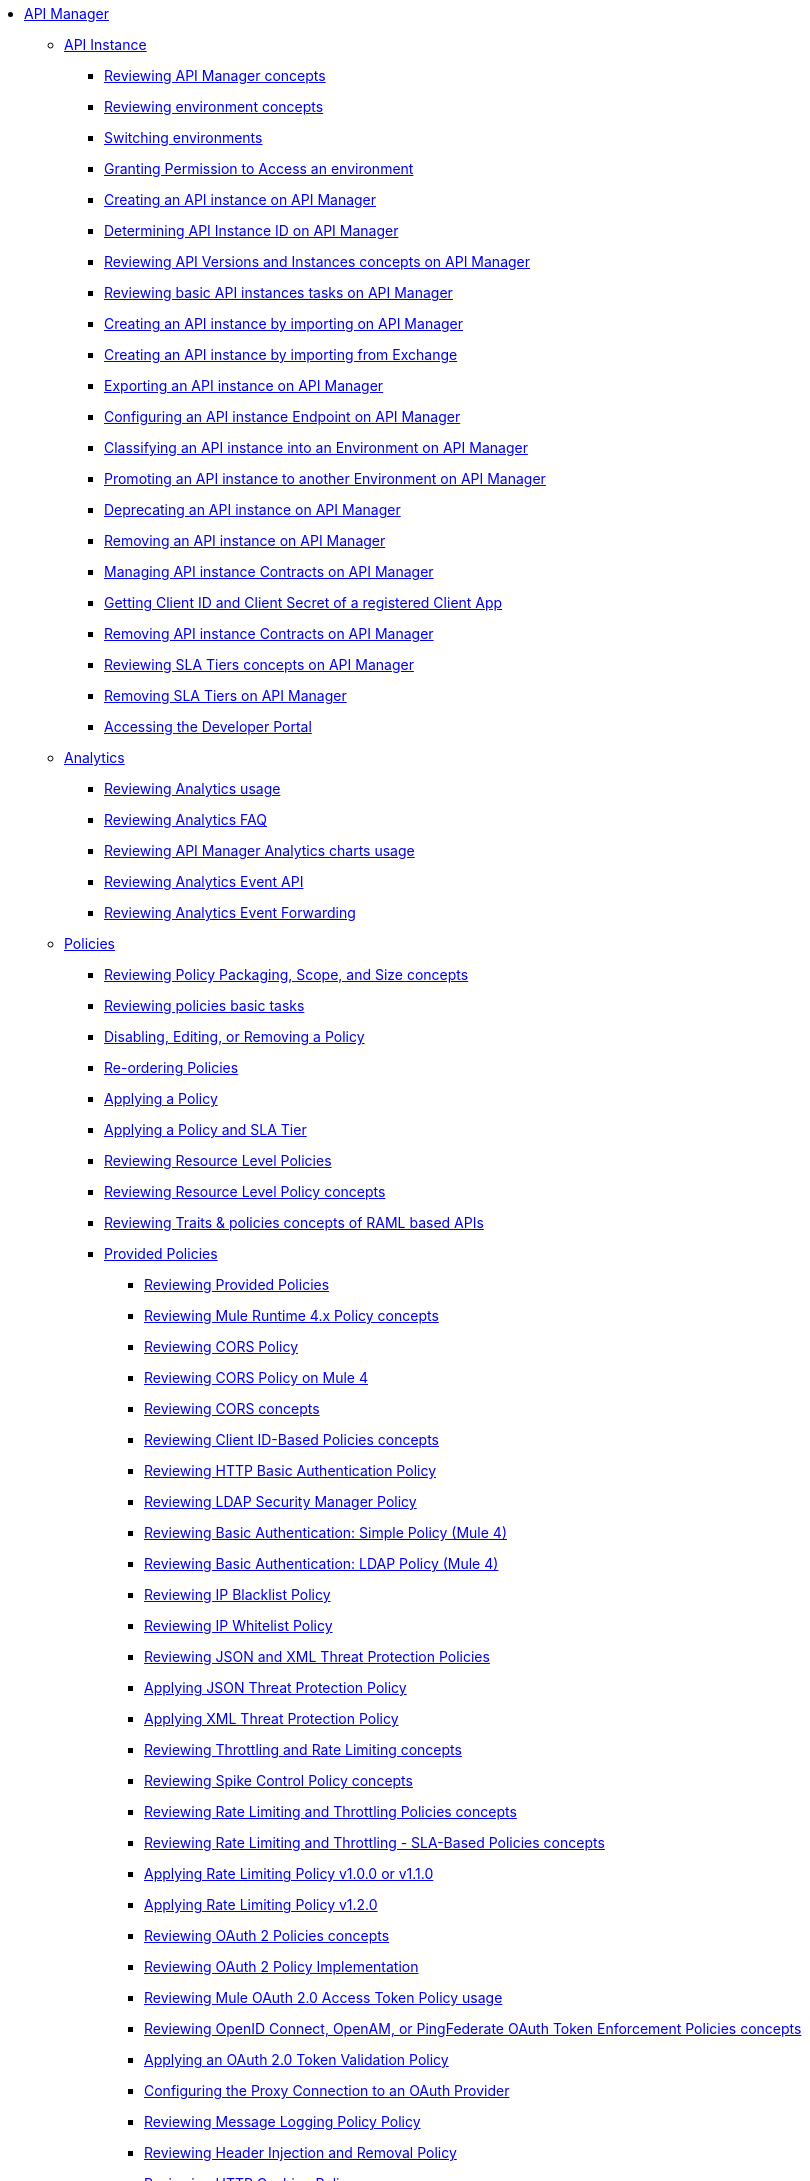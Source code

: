 // TOC File
* link:/api-manager/v/2.x/index[API Manager]
+
// API Manager general
** link:/api-manager/v/2.x/api-instance-landing-page[API Instance]
*** link:/api-manager/v/2.x/latest-overview-concept[Reviewing API Manager concepts]
*** link:/api-manager/v/2.x/environments-concept[Reviewing environment concepts]
*** link:/api-manager/v/2.x/switch-environment-task[Switching environments]
*** link:/api-manager/v/2.x/environment-permission-task[Granting Permission to Access an environment]
*** link:/api-manager/v/2.x/create-instance-task[Creating an API instance on API Manager]
*** link:/api-manager/v/2.x/find-api-id-task[Determining API Instance ID on API Manager]
*** link:/api-manager/v/2.x/manage-versions-instances-concept[Reviewing API Versions and Instances concepts on API Manager]
*** link:/api-manager/v/2.x/latest-tasks[Reviewing basic API instances tasks on API Manager]
*** link:/api-manager/v/2.x/import-api-task[Creating an API instance by importing on API Manager]
*** link:/api-manager/v/2.x/manage-exchange-api-task[Creating an API instance by importing from Exchange]
*** link:/api-manager/v/2.x/export-api-latest-task[Exporting an API instance on API Manager]
*** link:/api-manager/v/2.x/configure-api-task[Configuring an API instance Endpoint on API Manager]
*** link:/api-manager/v/2.x/classify-api-task[Classifying an API instance into an Environment on API Manager]
*** link:/api-manager/v/2.x/promote-api-task[Promoting an API instance to another Environment on API Manager]
*** link:/api-manager/v/2.x/deprecate-api-latest-task[Deprecating an API instance on API Manager]
*** link:/api-manager/v/2.x/delete-api-task[Removing an API instance on API Manager]
*** link:/api-manager/v/2.x/manage-client-apps-latest-task[Managing API instance Contracts on API Manager]
*** link:/api-manager/v/2.x/access-client-app-id-task[Getting Client ID and Client Secret of a registered Client App]
*** link:/api-manager/v/2.x/remove-client-app-latest-task[Removing API instance Contracts on API Manager]
*** link:/api-manager/v/2.x/defining-sla-tiers[Reviewing SLA Tiers concepts on API Manager]
*** link:/api-manager/v/2.x/delete-sla-tier-task[Removing SLA Tiers on API Manager]
*** link:/api-manager/v/2.x/access-developer-portal-task[Accessing the Developer Portal]
+
// Analytics
** link:/api-manager/v/2.x/analytics-landing-page[Analytics]
*** link:/api-manager/v/2.x/viewing-api-analytics[Reviewing Analytics usage]
*** link:/api-manager/v/2.x/analytics-concept[Reviewing Analytics FAQ]
*** link:/api-manager/v/2.x/analytics-chart[Reviewing API Manager Analytics charts usage]
*** link:/api-manager/v/2.x/analytics-event-api[Reviewing Analytics Event API]
*** link:/api-manager/v/2.x/analytics-event-forward[Reviewing Analytics Event Forwarding]
+
// Policies
** link:/api-manager/v/2.x/policies-landing-page[Policies]
*** link:/api-manager/v/2.x/policy-scope-size-concept[Reviewing Policy Packaging, Scope, and Size concepts]
*** link:/api-manager/v/2.x/basic-policy-tasks-index[Reviewing policies basic tasks]
*** link:/api-manager/v/2.x/disable-edit-remove-task[Disabling, Editing, or Removing a Policy]
*** link:/api-manager/v/2.x/re-order-policies-task[Re-ordering Policies]
*** link:/api-manager/v/2.x/using-policies[Applying a Policy]
*** link:/api-manager/v/2.x/tutorial-manage-an-api[Applying a Policy and SLA Tier]
*** link:/api-manager/v/2.x/resource-level-policies-about[Reviewing Resource Level Policies]
*** link:/api-manager/v/2.x/resource-level-policy-reference[Reviewing Resource Level Policy concepts]
*** link:/api-manager/v/2.x/prepare-raml-task[Reviewing Traits & policies concepts of RAML based APIs]
+
// Policies: OOTB
*** link:/api-manager/v/2.x/policies-ootb-landing-page[Provided Policies]
**** link:/api-manager/v/2.x/available-policies[Reviewing Provided Policies]
**** link:/api-manager/v/2.x/mule4-policy-reference[Reviewing Mule Runtime 4.x Policy concepts]
**** link:/api-manager/v/2.x/cors-policy[Reviewing CORS Policy]
**** link:/api-manager/v/2.x/cors-mule4[Reviewing CORS Policy on Mule 4]
**** link:/api-manager/v/2.x/cors-reference[Reviewing CORS concepts]
**** link:/api-manager/v/2.x/client-id-based-policies[Reviewing Client ID-Based Policies concepts]
**** link:/api-manager/v/2.x/http-basic-authentication-policy[Reviewing HTTP Basic Authentication Policy]
**** link:/api-manager/v/2.x/ldap-security-manager[Reviewing LDAP Security Manager Policy]
**** link:/api-manager/v/2.x/basic-authentication-simple-concept[Reviewing Basic Authentication: Simple Policy (Mule 4)]
**** link:/api-manager/v/2.x/basic-authentication-ldap-concept[Reviewing Basic Authentication: LDAP Policy (Mule 4)]
**** link:/api-manager/v/2.x/ip-blacklist[Reviewing IP Blacklist Policy]
**** link:/api-manager/v/2.x/ip-whitelist[Reviewing IP Whitelist Policy]
**** link:/api-manager/v/2.x/json-xml-threat-policy[Reviewing JSON and XML Threat Protection Policies]
**** link:/api-manager/v/2.x/apply-configure-json-threat-task[Applying JSON Threat Protection Policy]
**** link:/api-manager/v/2.x/apply-configure-xml-threat-task[Applying XML Threat Protection Policy]
**** link:/api-manager/v/2.x/throttling-rate-limit-concept[Reviewing Throttling and Rate Limiting concepts]
**** link:/api-manager/v/2.x/spike-control-reference[Reviewing Spike Control Policy concepts]
**** link:/api-manager/v/2.x/rate-limiting-and-throttling[Reviewing Rate Limiting and Throttling Policies concepts]
**** link:/api-manager/v/2.x/rate-limiting-and-throttling-sla-based-policies[Reviewing Rate Limiting and Throttling - SLA-Based Policies concepts]
**** link:/api-manager/v/2.x/configure-rate-limiting-task[Applying Rate Limiting Policy v1.0.0 or v1.1.0]
**** link:/api-manager/v/2.x/rate-limit-1.2.0-task[Applying Rate Limiting Policy v1.2.0]
**** link:/api-manager/v/2.x/oauth2-policies-new[Reviewing OAuth 2 Policies concepts]
**** link:/api-manager/v/2.x/oauth-policy-implementation-concept[Reviewing OAuth 2 Policy Implementation]
**** link:/api-manager/v/2.x/external-oauth-2.0-token-validation-policy[Reviewing Mule OAuth 2.0 Access Token Policy usage]
**** link:/api-manager/v/2.x/openam-oauth-token-enforcement-policy[Reviewing OpenID Connect, OpenAM, or PingFederate OAuth Token Enforcement Policies concepts]
**** link:/api-manager/v/2.x/apply-oauth-token-policy-task[Applying an OAuth 2.0 Token Validation Policy]
**** link:/api-manager/v/2.x/configure-oauth-proxy-task[Configuring the Proxy Connection to an OAuth Provider]
**** link:/api-manager/v/2.x/message-logging-policy[Reviewing Message Logging Policy Policy]
**** link:/api-manager/v/2.x/header-inject-remove-task[Reviewing Header Injection and Removal Policy]
**** link:/api-manager/v/2.x/http-caching-policy[Reviewing HTTP Caching Policy]
+
// Policies: Custom
*** link:/api-manager/v/2.x/policies-custom-landing-page[Custom Policies]
**** link:/api-manager/v/2.x/custom-policy-getting-started[Getting started with Custom Policies development]
**** link:/api-manager/v/2.x/custom-policy-packaging-policy[Packaging a Custom Policy]
**** link:/api-manager/v/2.x/custom-policy-uploading-to-exchange[Uploading a Custom Policy to Exchange]
**** link:/api-manager/v/2.x/custom-policy-4-reference[Reviewing Custom Policy concepts]
**** link:/api-manager/v/2.x/http-policy-transform[Reviewing HTTP Policy Transform Extension]
**** link:/api-manager/v/2.x/add-remove-headers-concept[Adding/Removing headers Custom Policy example]
***** link:/api-manager/v/2.x/add-remove-headers-latest-task[Adding/Removing Headers Custom Policy]
***** link:/api-manager/v/2.x/add-remove-headers[Testing Adding/Removing headers Custom Policy example]
**** link:/api-manager/v/2.x/caching-in-a-custom-policy-mule-4[Caching in a Custom Policy for Mule 4]
+
// Policies: Custom Offline
*** link:/api-manager/v/2.x/policies-custom-offline-landing-page[Offline Custom Policies]
**** link:/api-manager/v/2.x/offline-policy-task[Applying Offline Custom Policies]
**** link:/api-manager/v/2.x/offline-remove-task[Removing Offline Custom Policies]
+
// API Proxy
** link:/api-manager/v/2.x/api-proxy-landing-page[API Proxy]
*** link:/api-manager/v/2.x/proxy-advantages[Reviewing API Proxy concepts]
*** link:/api-manager/v/2.x/wsdl-raml-http-proxy-reference[Handling API Proxy status codes]
*** link:/api-manager/v/2.x/https-reference[Configuring an HTTPS Endpoint]
*** link:/api-manager/v/2.x/proxy-latest-concept[Deploying an API Proxy]
*** link:/api-manager/v/2.x/proxy-deploy-cloudhub-latest-task[Deploying an API Proxy to CloudHub]
*** link:/api-manager/v/2.x/proxy-deploy-hybrid-latest-task[Deploying an API Proxy to Hybrid]
*** link:/api-manager/v/2.x/download-proxy-task[Downloading an API Proxy]
+
// Mule oAuth 2.0 provider
** link:/api-manager/v/2.x/mule-oauth-provider-landing-page[Mule oAuth 2.0 Provider]
*** link:/api-manager/v/2.x/to-use-authentication[Authenticating using the Mule OAuth 2.0 Provider]
*** link:/api-manager/v/2.x/oauth-build-provider-prerequisites-about[Reviewing Mule OAuth 2.0 Provider Prerequisites]
*** link:/api-manager/v/2.x/building-an-external-oauth-2.0-provider-application[Building the Mule OAuth 2.0 Provider]
*** link:/api-manager/v/2.x/to-deploy-provider[Deploying the Mule OAuth 2.0 Provider]
*** link:/api-manager/v/2.x/to-test-local-provider[Testing a Local Mule OAuth 2.0 Provider]
*** link:/api-manager/v/2.x/to-test-remote-provider[Testing a Remote Mule OAuth 2.0 Provider]
*** link:/api-manager/v/2.x/oauth-dance-about[Reviewing OAuth 2.0 Dance concepts]
*** link:/api-manager/v/2.x/about-configure-api-for-oauth[Reviewing OAuth 2.0 Policy Prerequisites]
*** link:/api-manager/v/2.x/oauth-service-provider-reference[Reviewing OAuth 2.0 Service Provider concepts]
*** link:/api-manager/v/2.x/oauth-grant-types-about[Reviewing OAuth 2.0 Grant Types]
*** link:/api-manager/v/2.x/oauth-persist-obj-store-about[Reviewing OAuth Tokens 2.0 persistence mechanism]
*** link:/api-manager/v/2.x/oauth2-provider-configuration[Reviewing Mule OAuth 2.0 Provider Configuration concepts]
+
// Alerts
** link:/api-manager/v/2.x/alerts-landing-page[Alerts]
*** link:/api-manager/v/2.x/using-api-alerts[Reviewing Alerts concepts]
*** link:/api-manager/v/2.x/add-api-alert-task[Adding an API Alert]
*** link:/api-manager/v/2.x/test-alert-task[Testing an API Alert]
*** link:/api-manager/v/2.x/view-delete-alerts-task[Viewing and Deleting API Alerts]
*** link:/api-manager/v/2.x/edit-enable-disable-alerts-task[Editing, Enabling, or Disabling API Alerts]
+
// Runtime
** link:/api-manager/v/2.x/runtime-agw-landing-page[Runtime]
*** link:/api-manager/v/2.x/api-gateway-capabilities-mule4[Reviewing API Gateway capabilities]
*** link:/api-manager/v/2.x/gatekeeper[Reviewing API Gateway Gatekeeper Enhanced Security Reference]
*** link:/api-manager/v/2.x/gatekeeper-task[Enabling API Gateway Gatekeeper]
*** link:/api-manager/v/2.x/api-auto-discovery-new-concept[Reviewing API Gateway API Autodiscovery concepts]
*** link:/api-manager/v/2.x/configure-autodiscovery-4-task[Configuring API Gateway API Autodiscovery in a Mule 4 Application]
*** link:/api-manager/v/2.x/configure-autodiscovery-3-task[Configuring API Gateway API Autodiscovery in a Mule 3 Application]
